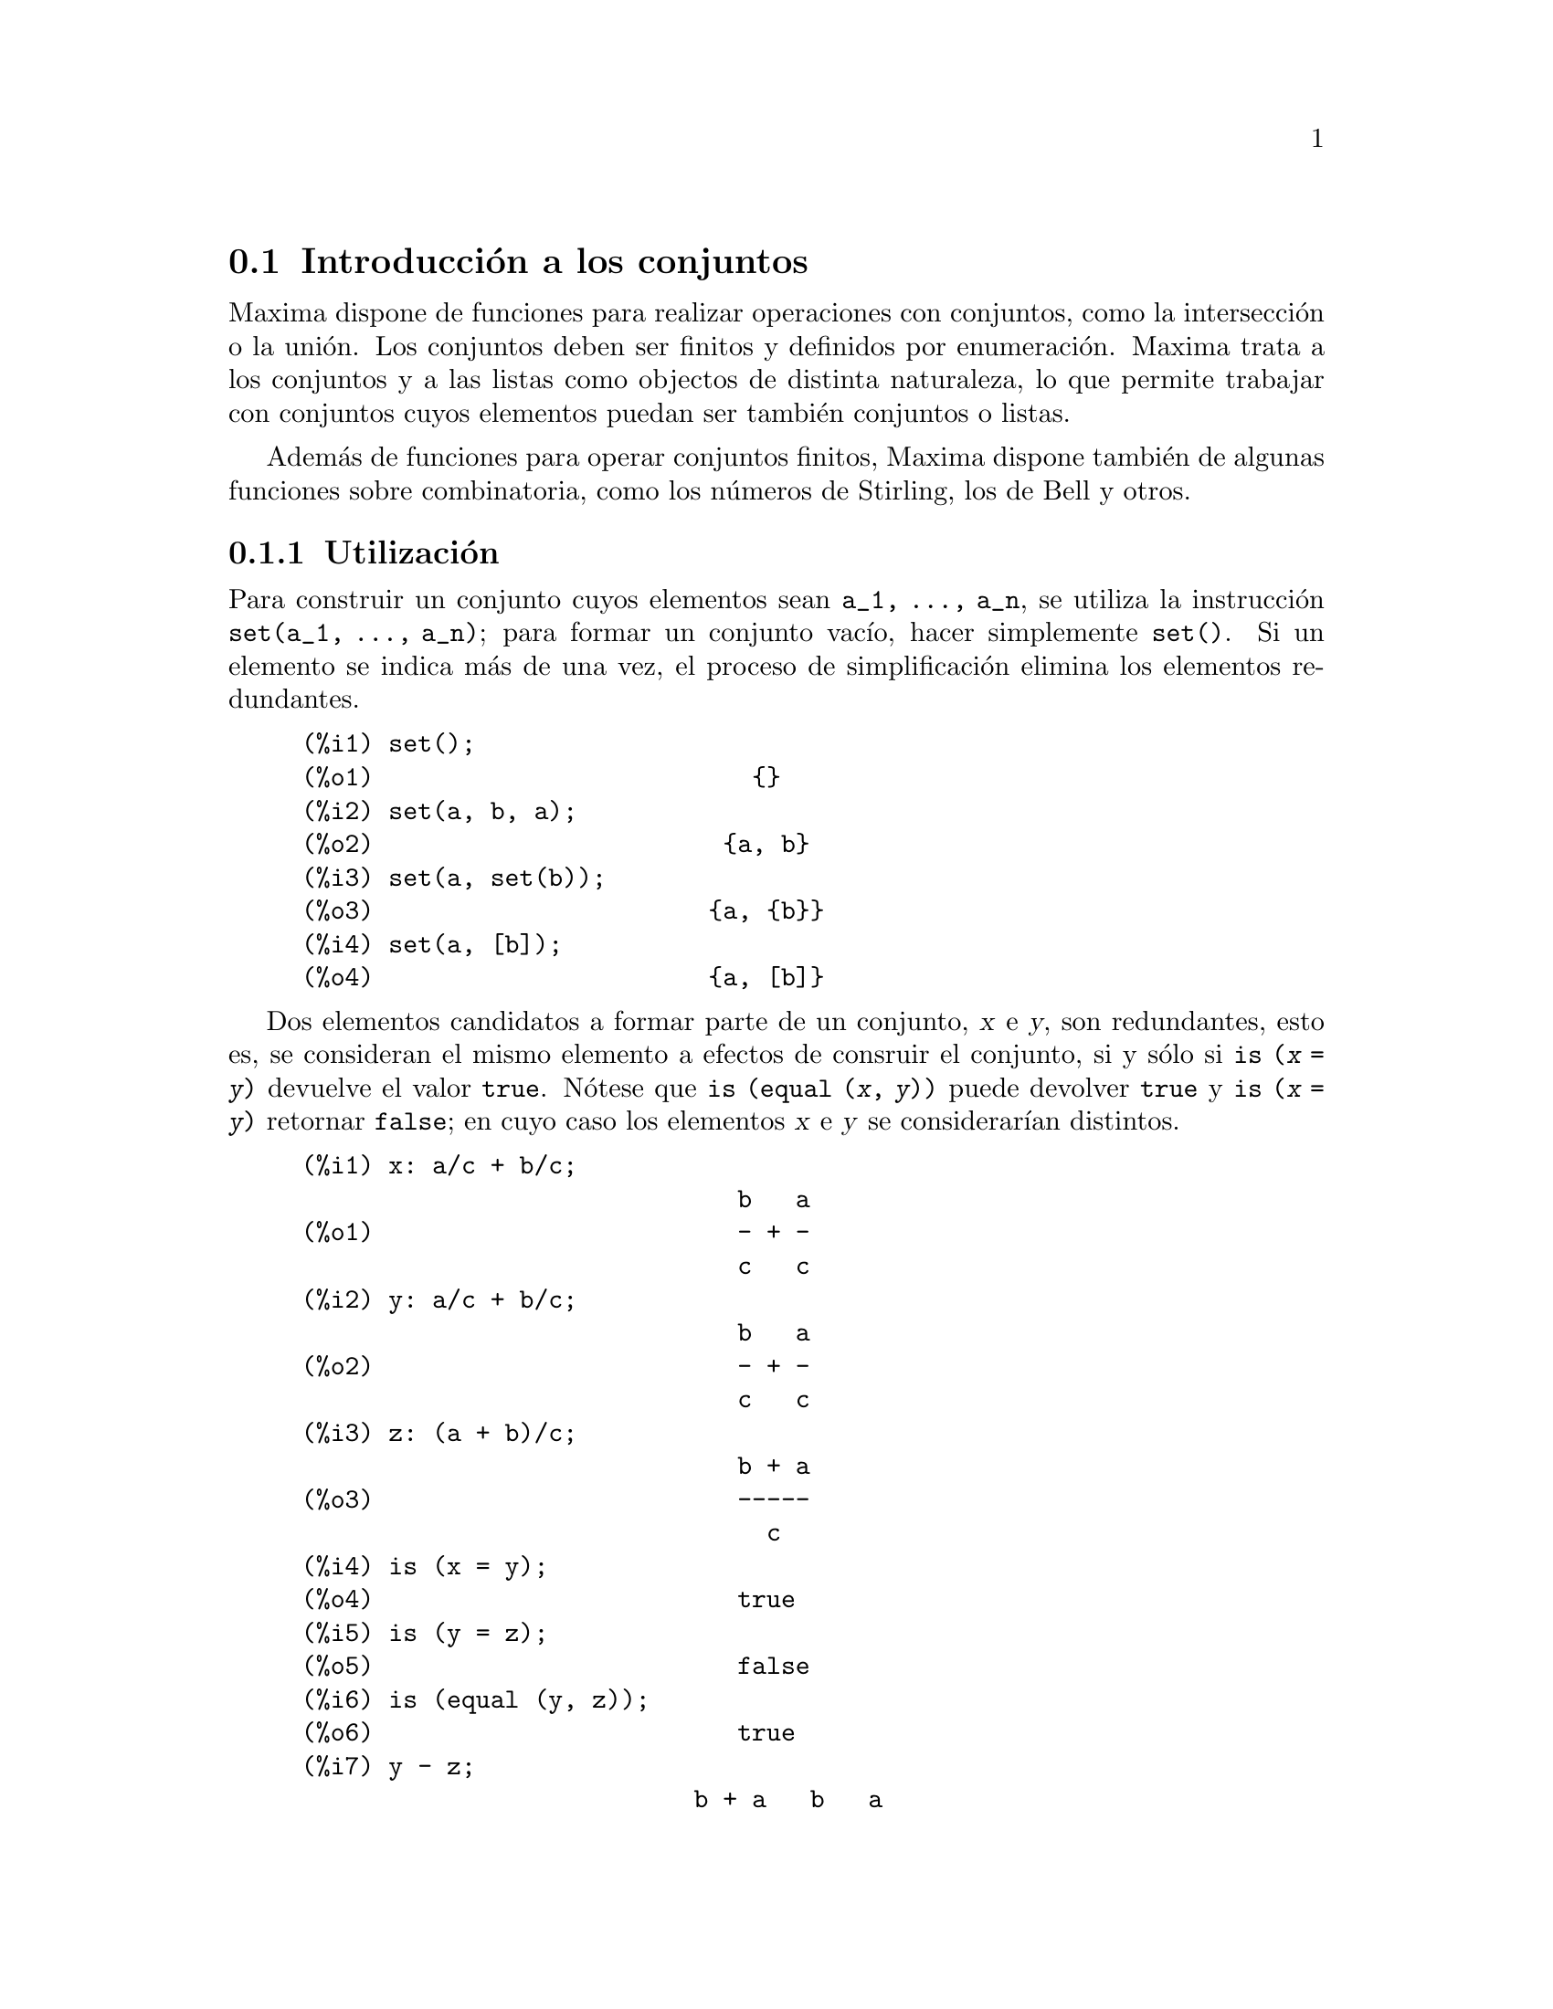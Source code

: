 @c english version 1.10
@menu
* Introducci@'on a los conjuntos::       
* Definiciones para los conjuntos::       
@end menu

@node Introducci@'on a los conjuntos, Definiciones para los conjuntos, Conjuntos, Conjuntos
@section Introducci@'on a los conjuntos

Maxima dispone de funciones para realizar operaciones con conjuntos, como la intersecci@'on o la uni@'on. Los conjuntos deben ser finitos y definidos por enumeraci@'on. Maxima trata a los conjuntos y a las listas como objectos de distinta naturaleza, lo que permite trabajar con conjuntos cuyos elementos puedan ser tambi@'en conjuntos o listas.

Adem@'as de funciones para operar conjuntos finitos, Maxima dispone tambi@'en de algunas funciones sobre combinatoria, como los n@'umeros de Stirling, los de Bell y otros.


@subsection Utilizaci@'on

Para construir un conjunto cuyos elementos sean @code{a_1, ..., a_n}, se utiliza la instrucci@'on  @code{set(a_1, ..., a_n)}; para formar un conjunto vac@'{@dotless{i}}o, hacer simplemente @code{set()}. Si un elemento se indica m@'as de una vez, el proceso de simplificaci@'on elimina los elementos redundantes.

@c ===beg===
@c set();
@c set(a, b, a);
@c set(a, set(b));
@c set(a, [b]);
@c ===end===
@example
(%i1) set();
(%o1)                          @{@}
(%i2) set(a, b, a);
(%o2)                        @{a, b@}
(%i3) set(a, set(b));
(%o3)                       @{a, @{b@}@}
(%i4) set(a, [b]);
(%o4)                       @{a, [b]@}
@end example


Dos elementos candidatos a formar parte de un conjunto, @var{x} e @var{y},
son redundantes, esto es, se consideran el mismo elemento a 
efectos de consruir el conjunto, si y s@'olo si @code{is (@var{x} = @var{y})}
devuelve el valor @code{true}. N@'otese que @code{is (equal (@var{x}, @var{y}))}
puede devolver @code{true} y @code{is (@var{x} = @var{y})} retornar
@code{false}; en cuyo caso los elementos @var{x} e @var{y} se
considerar@'{@dotless{i}}an distintos.

@c ===beg===
@c x: a/c + b/c;
@c y: a/c + b/c;
@c z: (a + b)/c;
@c is (x = y);
@c is (y = z);
@c is (equal (y, z));
@c y - z;
@c ratsimp (%);
@c set (x, y, z);
@c ===end===
@example
(%i1) x: a/c + b/c;
                              b   a
(%o1)                         - + -
                              c   c
(%i2) y: a/c + b/c;
                              b   a
(%o2)                         - + -
                              c   c
(%i3) z: (a + b)/c;
                              b + a
(%o3)                         -----
                                c
(%i4) is (x = y);
(%o4)                         true
(%i5) is (y = z);
(%o5)                         false
(%i6) is (equal (y, z));
(%o6)                         true
(%i7) y - z;
                           b + a   b   a
(%o7)                    - ----- + - + -
                             c     c   c
(%i8) ratsimp (%);
(%o8)                           0
(%i9) set (x, y, z);
                          b + a  b   a
(%o9)                    @{-----, - + -@}
                            c    c   c
@end example


Los conjuntos se muestran siempre como listas limitadas por llaves; si se prefiere definir un conjunto con corchetes, v@'ease @code{Definici@'on de conjuntos con llaves}.

Para formar un conjunto a partir de los miembros de una lista @'usese @code{setify}.

@c ===beg===
@c setify([b, a]);
@c ===end===
@example
(%i1) setify([b, a]);
(%o1)                        @{a, b@}
@end example

Los elementos @code{x} e @code{y} de un conjunto se consideran iguales si @code{is(x = y)} devuelve el valor @code{true}. As@'{@dotless{i}}, @code{rat(x)} y @code{x} se consideran el mismo elemento de un conjunto; consecuentemente, 

@c ===beg===
@c set(x, rat(x));
@c ===end===
@example
(%i1) set(x, rat(x));
(%o1)                          @{x@}
@end example

Adem@'as, puesto que  @code{is((x-1)*(x+1) = x^2 - 1)} devuelve @code{false},  @code{(x-1)*(x+1)} y @code{x^2-1} se consideran elementos diferentes; as@'{@dotless{i}}

@c ===beg===
@c set((x - 1)*(x + 1), x^2 - 1);
@c ===end===
@example
(%i1) set((x - 1)*(x + 1), x^2 - 1);
                                       2
(%o1)               @{(x - 1) (x + 1), x  - 1@}
@end example

Para reducir este conjunto a otro unitario, aplicar @code{rat} a cada elemento del conjunto:

@c ===beg===
@c set((x - 1)*(x + 1), x^2 - 1);
@c map(rat, %);
@c ===end===
@example
(%i1) set((x - 1)*(x + 1), x^2 - 1);
                                       2
(%o1)               @{(x - 1) (x + 1), x  - 1@}
(%i2) map(rat, %);
                              2
(%o2)/R/                    @{x  - 1@}
@end example

Para eliminar redundancias con otros conjuntos, ser@'a necesario utilizar otras funciones de simplificaci@'on. He aqu@'{@dotless{i}} un ejemplo que utiliza  @code{trigsimp}:

@c ===beg===
@c set(1, cos(x)^2 + sin(x)^2);
@c map(trigsimp, %);
@c ===end===
@example
(%i1) set(1, cos(x)^2 + sin(x)^2);
                            2         2
(%o1)                @{1, sin (x) + cos (x)@}
(%i2) map(trigsimp, %);
(%o2)                          @{1@}
@end example

Se entiende que un conjunto est@'a simplificado cuando entre sus elementos no hay redundancias y se hayan ordenados. La versi@'on actual de las funciones para conjuntos utiliza la funci@'on @code{orderlessp} de Maxima para ordenar sus elementos; sin embargo, @i{futuras versiones de las funciones para operar con conjuntos podr@'an utilizar otras funciones de ordenaci@'on}.

Algunas operaciones con conjuntos, tales como la sustituci@'on, fuerzan autom@'aticamente una re-simplificaci@'on; por ejemplo,

@c ===beg===
@c s: set (a, b, c)$
@c subst (c=a, s);
@c subst ([a=x, b=x, c=x], s);
@c map (lambda ([x], x^2), set (-1, 0, 1));
@c ===end===
@example
(%i1) s: set (a, b, c)$
(%i2) subst (c=a, s);
(%o2)                        @{a, b@}
(%i3) subst ([a=x, b=x, c=x], s);
(%o3)                          @{x@}
(%i4) map (lambda ([x], x^2), set (-1, 0, 1));
(%o4)                        @{0, 1@}
@end example

@c NAME HERE ANY FUNCTIONS WHICH AUTOMATICALLY COERCE SETS TO LISTS OR VV
Maxima considera a las listas y conjuntos como objetos diferentes; funciones tales como @code{union} y @code{intersection} provocar@'an un error si alguno de sus argumentos es una lista. Si se necesita aplicar una funci@'on de conjunto a una lista, se deber@'a utilizar la funci@'on @code{setify} para convertirla previamente en conjunto. As@'{@dotless{i}},

@c ===beg===
@c union ([1, 2], set (a, b));
@c union (setify ([1, 2]), set (a, b));
@c ===end===
@example
(%i1) union ([1, 2], set (a, b));
Function union expects a set, instead found [1,2]
 -- an error.  Quitting.  To debug this try debugmode(true);
(%i2) union (setify ([1, 2]), set (a, b));
(%o2)                     @{1, 2, a, b@}
@end example

Para extraer todos los elementos de un conjunto @code{s} que satisfagan un predicado @code{f}, @'usese @code{subset(s,f)}. (Un @i{predicado} es una funci@'on booleana.) Por ejemplo, para encontrar las ecuaciones en un conjunto dado que no dependan de la variable @code{z}, se har@'a

@c ===beg===
@c subset (set (x + y + z, x - y + 4, x + y - 5), lambda ([e], freeof (z, e)));
@c ===end===
@example
(%i1) subset (set (x + y + z, x - y + 4, x + y - 5), lambda ([e], freeof (z, e)));
(%o1)               @{- y + x + 4, y + x - 5@}
@end example

La secci@'on @code{Definiciones para los conjuntos} incluye una lista completa de funciones para operar con conjuntos en  Maxima.

@subsection Iteraciones con elementos

Hay dos formas para operar iterativamente sobre los elementos de un conjunto. Una es utilizar @code{map}; por ejemplo:

@c ===beg===
@c map (f, set (a, b, c));
@c ===end===
@example
(%i1) map (f, set (a, b, c));
(%o1)                  @{f(a), f(b), f(c)@}
@end example

La otra forma consiste en hacer uso de la construcci@'on @code{for @var{x} in @var{s} do}

@c ===beg===
@c s: set (a, b, c);
@c for si in s do print (concat (si, 1));
@c ===end===
@example
(%i1) s: set (a, b, c);
(%o1)                       @{a, b, c@}
(%i2) for si in s do print (concat (si, 1));
a1 
b1 
c1 
(%o2)                         done
@end example

Las funciones de Maxima  @code{first} y @code{rest} funcionan tambi@'en con conjuntos.  En este caso, @code{first} devuelve el primer elemento que se muestra del conjunto, el cual puede depender de la implementaci@'on del sistema. Si @code{s} es un conjunto, entonces @code{rest(s)} equivale a @code{disjoin (first(s), s)}. Hay otras funciones que trabajan correctamente con conjuntos. En pr@'oximas versiones de las funciones para operar con conjuntos es posible que @code{first} y @code{rest} trabajen de modo diferente o que ya no lo hagan en absoluto.

@subsection Fallos
@c AT THIS POINT (2005/05) I DON'T KNOW IF IT'S NECESSARY TO GO INTO DETAILS
@c ABOUT BUGS IN MAXIMA REVISIONS 5.9.0 AND EARLIER

Las funciones para operar con conjuntos utilizan la funci@'on @code{orderlessp} de Maxima para ordenar los elementos de los conjuntos, as@'{@dotless{i}} como la funci@'on @code{like} de Lisp para decidir sobre la igualdad de dichos elementos. Ambas funciones tienen fallos que son conocidos (versiones 5.9.2 y anteriores) y que pueden aflorar si se trabaja con conjuntos que tengan elementos en formato de listas o matrices y que contengan expresiones CRE. Un ejemplo es

@c ===beg===
@c set ([x], [rat (x)]);
@c ===end===
@example
(%i1) set ([x], [rat (x)]);
Maxima encountered a Lisp error:

 CAR: #:X13129 is not a LIST

Automatically continuing.
To reenable the Lisp debugger set *debugger-hook* to nil.
@end example

Esta instrucci@'on provoca una parada de Maxima junto con la emisi@'on de un mensaje de error, el cual depender@'a de la versi@'on de Lisp que utilice Maxima. Otro ejemplo es

@c ===beg===
@c setify ([[rat(a)], [rat(b)]]);
@c ===end===
@example
(%i1) setify ([[rat(a)], [rat(b)]]);
Maxima encountered a Lisp error:

 CAR: #:A13129 is not a LIST

Automatically continuing.
To reenable the Lisp debugger set *debugger-hook* to nil.
@end example

Estos fallos son causados por fallos en  @code{orderlessp} y @code{like}, no por fallos cuyo origen se encuentre en las funciones para conjuntos. Para ilustrarlo, se pueden ejecutar las siguientes instrucciones

@c ===beg===
@c orderlessp ([rat(a)], [rat(b)]);
@c is ([rat(a)] = [rat(a)]);
@c ===end===
@example
(%i1) orderlessp ([rat(a)], [rat(b)]);
Maxima encountered a Lisp error:

 CAR: #:B13130 is not a LIST

Automatically continuing.
To reenable the Lisp debugger set *debugger-hook* to nil.
(%i2) is ([rat(a)] = [rat(a)]);
(%o2)                         false
@end example

Hasta que estos errores no se corrijan, no es aconsejable construir conjuntos que tengan por elementos listas o matrices que contengan expresiones en forma CRE; sin embargo, un conjunto con elementos de la forma CRE no deber@'{@dotless{i}}an dar problemas:

@c ===beg===
@c set (x, rat (x));
@c ===end===
@example
(%i1) set (x, rat (x));
(%o1)                          @{x@}
@end example

La funci@'on @code{orderlessp} de Maxima tiene otro fallo que puede causar problemas con las funciones para conjuntos, en concreto, que el predicado de ordenaci@'on @code{orderlessp} no es transitivo. El ejemplo m@'as simple que ilustra este punto es

@c ===beg===
@c q: x^2$
@c r: (x + 1)^2$
@c s: x*(x + 2)$
@c orderlessp (q, r);
@c orderlessp (r, s);
@c orderlessp (q, s);
@c ===end===
@example
(%i1) q: x^2$
(%i2) r: (x + 1)^2$
(%i3) s: x*(x + 2)$
(%i4) orderlessp (q, r);
(%o4)                         true
(%i5) orderlessp (r, s);
(%o5)                         true
(%i6) orderlessp (q, s);
(%o6)                         false
@end example

El fallo puede causar problemas con todas las funciones para conjuntos, as@'{@dotless{i}} como tambi@'en con otras funciones de Maxima. Es probable, pero no seguro, que si todos los elementos del conjunto est@'an en la forma CRE o han sido simplificados con @code{ratsimp}, entonces el fallo no se manifiesta.

@c WHAT EXACTLY IS THE EFFECT OF ordergreat AND orderless ON THE SET FUNCTIONS ??
Los mecanismos @code{orderless} y @code{ordergreat} de Maxima son incompatibles con las funciones para conjuntos. Si se necesitan utilizar @code{orderless} o @code{ordergreat}, h@'agase antes de construir los conjuntos y no se utilice la instrucci@'on @code{unorder}.

Tambi@'en es posible encontrar otros dos fallos de orden menor. Las versiones de Maxima 5.5 y anteriores tienen un fallo en la funci@'on @code{tex} que hace que el conjunto vac@'{@dotless{i}}o se traduzca incorrectamente a TeX; este fallo est@'a corregido en la versi@'on 5.9.0 de Maxima. Adem@'as, la funci@'on @code{setup_autoload} en Maxima 5.9.0 no funciona, pero se puede encontrar la soluci@'on en el fichero @code{nset-init.lisp} localizado en el directorio @code{maxima/share/contrib/nset}.

La funci@'on @code{sign} de Maxima tiene un fallo que puede causar que la funci@'on delta de Kronecker trabaje incorrectamente; por ejemplo:

@c ===beg===
@c kron_delta (1/sqrt(2), sqrt(2)/2);
@c ===end===
@example
(%i1) kron_delta (1/sqrt(2), sqrt(2)/2);
(%o1)                           0
@end example

El valor correcto es 1. El fallo est@'a causado por el de la funci@'on @code{sign}

@c ===beg===
@c sign (1/sqrt(2) - sqrt(2)/2);
@c ===end===
@example
(%i1) sign (1/sqrt(2) - sqrt(2)/2);
(%o1)                          pos
@end example

Se ruega a todo usuario que crea haber encontrado un fallo en las funciones para conjuntos que lo comunique en la base de datos de Maxima. V@'ease @code{bug_report}.


@subsection Definici@'on de conjuntos con llaves

En caso de querer definir conjuntos con llaves, se debe declarar la llave izquierda como un operador "matchfix" mediante los siguientes comandos

@c ===beg===
@c matchfix("{","}")$
@c "{" ([a]) := apply (set, a)$
@c ===end===
@example
(%i1) matchfix("@{","@}")$
(%i2) "@{" ([a]) := apply (set, a)$
@end example

Ahora se pueden definir conjuntos utilizando llaves:

@c ===beg===
@c matchfix("{","}")$
@c "{" ([a]) := apply (set, a)$
@c {};
@c {a, {a, b}};
@c ===end===
@example
(%i1) matchfix("@{","@}")$
(%i2) "@{" ([a]) := apply (set, a)$
(%i3) @{@};
(%o3)                          @{@}
(%i4) @{a, @{a, b@}@};
(%o4)                      @{a, @{a, b@}@}
@end example

Para que esta forma de definir conjuntos est@'e siempre habilitada, gu@'ardense las dos instrucciones de las l@'{@dotless{i}}neas (%i1) y (%i2) en el fichero @code{maxima-init.mac}.

@subsection Funciones combinatorias y otras

Adem@'as de funciones para conjuntos finitos, Maxima dispone de funciones para c@'alculos combinatorios, que incluyen los n@'umeros de Stirling de primera y segunda especie, los n@'umeros de Bell, coeficientes multinomiales, particiones de enteros no negativos y algunas otras. Maxima tambi@'en dispone de la funci@'on delta de Kronecker.


@subsection Autores

Stavros Macrakis de Cambridge, Massachusetts y Barton Willis de la University of Nebraska at Kearney (UNK).

@node Definiciones para los conjuntos,  , Introducci@'on a los conjuntos, Conjuntos
@section Definiciones para los conjuntos


@deffn {Funci@'on} adjoin (@var{x}, @var{a}) 

Incorpora @var{x} al conjunto @var{a} y devuelve el nuevo conjunto. As@'{@dotless{i}},  @code{adjoin(@var{x}, @var{a})} 
y @code{union(set(x),a)} son equivalentes; sin embargo, haciendo @code{adjoin} puede ser algo m@'as r@'apido que utilizando @code{union}. Si @var{a} no es un conjunto, se emite un error.

@c ===beg===
@c adjoin (c, set (a, b));
@c adjoin (a, set (a, b));
@c ===end===
@example
(%i1) adjoin (c, set (a, b));
(%o1)                       @{a, b, c@}
(%i2) adjoin (a, set (a, b));
(%o2)                        @{a, b@}
@end example

V@'ease tambi@'en @code{disjoin}.
@end deffn


@deffn {Funci@'on} belln (@var{n})

Para el entero no negativo integers @var{n}, devuelve el n-@'esimo n@'umero de Bell. Si @code{s} es un conjunto con @code{n} elementos,  @code{belln(n)} es el n@'umero de particiones de @code{s}. Por ejemplo:

@c ===beg===
@c makelist (belln (i), i, 0, 6);
@c is (cardinality (set_partitions (set ())) = belln (0));
@c is (cardinality (set_partitions (set (1, 2, 3, 4, 5, 6))) = belln (6));
@c ===end===
@example
(%i1) makelist (belln (i), i, 0, 6);
(%o1)               [1, 1, 2, 5, 15, 52, 203]
(%i2) is (cardinality (set_partitions (set ())) = belln (0));
(%o2)                         true
(%i3) is (cardinality (set_partitions (set (1, 2, 3, 4, 5, 6))) = belln (6));
(%o3)                         true
@end example

Si @var{n} no es un entero no negativo, la funci@'on @code{belln(n)} no hace c@'alculo alguno.

@c ===beg===
@c [belln (x), belln (sqrt(3)), belln (-9)];
@c ===end===
@example
(%i1) [belln (x), belln (sqrt(3)), belln (-9)];
(%o1)        [belln(x), belln(sqrt(3)), belln(- 9)]
@end example
@end deffn


@deffn {Funci@'on} cardinality (@var{a})

Devuelve el n@'umero de elementos del conjunto @var{a}. 

@c ===beg===
@c cardinality (set ());
@c cardinality (set (a, a, b, c));
@c cardinality (set (a, a, b, c)), simp: false;
@c ===end===
@example
(%i1) cardinality (set ());
(%o1)                           0
(%i2) cardinality (set (a, a, b, c));
(%o2)                           3
(%i3) cardinality (set (a, a, b, c)), simp: false;
(%o3)                           3
@end example

En la salida (%o3) se observa que la cardinalidad trabaja correctamente incluso cuando la simplificaci@'on se ha desactivado. 
@end deffn


@deffn {Funci@'on} cartesian_product (@var{b_1}, ... , @var{b_n})

Devuelve un conjunto formado por listas de la forma @code{[@var{x_1}, ..., @var{x_n}]}, donde @code{@var{x_1} in @var{b_1}}, ..., @code{@var{x_n} in @var{b_n}}. Env@'{@dotless{i}}a un error si cualquiera de los @var{b_k} no es un conjunto.

@c ===beg===
@c cartesian_product (set (0, 1));
@c cartesian_product (set (0, 1), set (0, 1));
@c cartesian_product (set (x), set (y), set (z));
@c cartesian_product (set (x), set (-1, 0, 1));
@c ===end===
@example
(%i1) cartesian_product (set (0, 1));
(%o1)                      @{[0], [1]@}
(%i2) cartesian_product (set (0, 1), set (0, 1));
(%o2)           @{[0, 0], [0, 1], [1, 0], [1, 1]@}
(%i3) cartesian_product (set (x), set (y), set (z));
(%o3)                      @{[x, y, z]@}
(%i4) cartesian_product (set (x), set (-1, 0, 1));
(%o4)              @{[x, - 1], [x, 0], [x, 1]@}
@end example
@end deffn


@deffn {Funci@'on} disjoin (@var{x}, @var{a})

Elimina @var{x} del conjunto @var{a} y devuelve un conjunto. Si @var{x} no es elemento de @var{a}, devuelve @var{a}. Cada una de las siguientes llamadas hace lo mismo: @code{disjoin(@var{x}, @var{a})}, @code{delete(@var{x}, @var{a})} y
@code{setdifference(@var{a},set(@var{x}))}; sin embargo, @code{disjoin} es generalmente el m@'etodo m@'as r@'apido para eliminar un elemento de un conjunto. Devuelve un error en caso de que @var{a} no sea un conjunto.
@end deffn


@deffn {Funci@'on} disjointp (@var{a}, @var{b}) 

Devuelve @code{true} si los conjuntos @var{a} y @var{b} son disjuntos. Env@'{@dotless{i}}a un mensaje de error si bien @var{a} o bien @var{b} no son conjuntos.
@end deffn


@deffn {Funci@'on} divisors (@var{n})

Si @var{n} es un entero no nulo, devuelve el conjunto de sus divisores.  El conjunto de divisores incluye los elementos  1 y @var{n}. Los divisores de un entero negativo son los divisores de su valor absoluto. 

Se puede comprobar que 28 es un n@'umero perfecto.

@c ===beg===
@c s: divisors(28);
@c lreduce ("+", args(s)) - 28;
@c ===end===
@example
(%i1) s: divisors(28);
(%o1)                 @{1, 2, 4, 7, 14, 28@}
(%i2) lreduce ("+", args(s)) - 28;
(%o2)                          28
@end example

La funci@'on @code{divisors} opera por simplificaci@'on; no es necesario volver a evaluar tras una sustituci@'on. Por ejemplo:

@c ===beg===
@c divisors (a);
@c subst (8, a, %);
@c ===end===
@example
(%i1) divisors (a);
(%o1)                      divisors(a)
(%i2) subst (8, a, %);
(%o2)                     @{1, 2, 4, 8@}
@end example

@c WHAT DOES "THREADING" MEAN IN THIS CONTEXT ??
La funci@'on @code{divisors} se distribuye respecto de igualdades, listas, matrices y conjuntos.  He aqu@'{@dotless{i}} un ejemplo de distribuci@'on sobre una lista y una igualdad.

@c ===beg===
@c divisors ([a, b, c=d]);
@c ===end===
@example
(%i1) divisors ([a, b, c=d]);
(%o1) [divisors(a), divisors(b), divisors(c) = divisors(d)]
@end example
@end deffn


@deffn {Funci@'on} elementp (@var{x}, @var{a})
Devuelve @code{true} si y s@'olo si @var{x} es un elemento del conjunto @var{a}.  Env@'{@dotless{i}}a un error si @var{a} no es un conjunto.  
@end deffn


@deffn {Funci@'on} emptyp (@var{a})
Devuelve @code{true} si y s@'olo si @var{a} es el conjunto vac@'{@dotless{i}}o o la lista vac@'{@dotless{i}}a.

@c ===beg===
@c map (emptyp, [set (), []]);
@c map (emptyp, [a + b, set (set ()), %pi]);
@c ===end===
@example
(%i1) map (emptyp, [set (), []]);
(%o1)                     [true, true]
(%i2) map (emptyp, [a + b, set (set ()), %pi]);
(%o2)                 [false, false, false]
@end example
@end deffn
       

@deffn {Funci@'on} equiv_classes (@var{s}, @var{f})
Devuelve el conjunto de las clases de equivalencia de  @var{s} respecto de la relaci@'on de equivalencia @var{f}. La funci@'on @var{f} debe ser booleana y definida sobre el producto cartesiano de @var{s} por @var{s}. Adem@'as, la funci@'on @var{f} debe ser una relaci@'on de equivalencia, debi@'endose tener en cuenta que @code{equiv_classes} no chequea esta propiedad. 

@c ===beg===
@c equiv_classes (set (a, b, c), lambda ([x, y], is (x=y)));
@c ===end===
@example
(%i1) equiv_classes (set (a, b, c), lambda ([x, y], is (x=y)));
(%o1)                    @{@{a@}, @{b@}, @{c@}@}
@end example

En este momento, @code{equiv_classes (@var{s}, @var{f})} aplica autom@'aticamente la funci@'on @code{is} de Maxima despu@'es de aplicar la funci@'on @var{f}; por lo tanto, se puede volver a hacer el ejemplo anterior de forma m@'as breve.

@c ===beg===
@c equiv_classes (set (a, b, c), "=");
@c ===end===
@example
(%i1) equiv_classes (set (a, b, c), "=");
(%o1)                    @{@{a@}, @{b@}, @{c@}@}
@end example

Aqu@'{@dotless{i}} otro ejemplo.

@c ===beg===
@c equiv_classes (set (1, 2, 3, 4, 5, 6, 7), lambda ([x, y], remainder (x - y, 3) = 0));
@c ===end===
@example
(%i1) equiv_classes (set (1, 2, 3, 4, 5, 6, 7), lambda ([x, y], remainder (x - y, 3) = 0));
(%o1)              @{@{1, 4, 7@}, @{2, 5@}, @{3, 6@}@}
@end example
@end deffn


@deffn {Funci@'on} every (@var{f}, @var{a})
@deffnx {Funci@'on} every (@var{f}, @var{L_1}, ..., @var{L_n})

El primer argumento @var{f} debe ser un predicado (es decir, una funci@'on que toma cualquiera de los valores @code{true}, @code{false}, or @code{unknown}). 

Dado un conjunto como segundo argumento, @code{every (@var{f}, @var{a})} devuelve @code{true} si @code{@var{f}(@var{a_i})} devuelve tambi@'en @code{true} para todo @var{a_i} de @var{a}. Puesto que los conjuntos no est@'an ordenados, @code{every} puede evaluar @code{@var{f}(@var{a_i})} en cualquier orden. La funci@'on @code{every} puede que no eval@'ue @var{f} para todo @var{a_i} de @var{a}. Devido a que el orden de evaluaci@'on no est@'a especificado, el predicado @var{f} no debe tener efectos secundarios ni emitir se@~nales de error para ninguna entrada. 

Dada una o m@'as listas como argumentos, @code{every (@var{f}, @var{L_1}, ..., @var{L_n})} devuelve @code{true}
si @code{@var{f}(@var{x_1}, ..., @var{x_n})} devuelve @code{true} para cada @var{x_1}, ..., @var{x_n} de @var{L_1}, ..., @var{L_n}, respectivamente. La funci@'on @code{every} puede que no eval@'ue @var{f} para todas las combinaciones @var{x_1}, ..., @var{x_n}. Puesto que las listas est@'an ordenadas, @code{every} eval@'ua en el orden del @'{@dotless{i}}ndice creciente.

Para usar @code{every} con m@'ultiples conjuntos como argumentos, deber@'{@dotless{i}}an convertirse primero en una secuencia ordenada, de manera que su alineaci@'on relativa quede bien definida.

Si la variable global @code{maperror} vale @code{true} (su valor por defecto), todas las listas @var{L_1}, ..., @var{L_n} deben tener igual n@'umero de miembros; en otro caso, @code{every} envia un mensaje de error. Cuando @code{maperror} vale @code{false}, las listas son truncadas cada una a la longitud de la lista m@'as corta.

La funci@'on  @code{is} se aplica autom@'aticamente tras cada evaluaci@'on del predicado @var{f}.

@c ===beg===
@c every ("=", [a, b], [a, b]);
@c every ("#", [a, b], [a, b]);
@c ===end===
@example
(%i1) every ("=", [a, b], [a, b]);
(%o1)                         true
(%i2) every ("#", [a, b], [a, b]);
(%o2)                         false
@end example
@end deffn
 

@deffn {Funci@'on} extremal_subset (@var{s}, @var{f}, max)
@deffnx {Funci@'on} extremal_subset (@var{s}, @var{f}, min)
Cuando el tercer argumento es @code{max}, devuelve el subconjunto del conjunto o lista @var{s} para cuyos elementos la funci@'on real  @var{f} toma su valor mayor; cuando el tercer argumento es @code{min}, devuelve el subconjunto para el cual @var{f} toma su valor menor.

@c ===beg===
@c extremal_subset (set (-2, -1, 0, 1, 2), abs, max);
@c extremal_subset (set (sqrt(2), 1.57, %pi/2), sin, min);
@c ===end===
@example
(%i1) extremal_subset (set (-2, -1, 0, 1, 2), abs, max);
(%o1)                       @{- 2, 2@}
(%i2) extremal_subset (set (sqrt(2), 1.57, %pi/2), sin, min);
(%o2)                       @{sqrt(2)@}
@end example
@end deffn


@deffn {Funci@'on} flatten (@var{e})
La funci@'on @code{flatten} eval@'ua una expresi@'on como si su operador principal hubiese sido declarado n-ario; hay sin embargo una diferencia, @code{flatten} no es recursiva para otros argumentos de la funci@'on. Por ejemplo:

@c ===beg===
@c expr: flatten (f (g (f (f (x)))));
@c declare (f, nary);
@c ev (expr);
@c ===end===
@example
(%i1) expr: flatten (f (g (f (f (x)))));
(%o1)                     f(g(f(f(x))))
(%i2) declare (f, nary);
(%o2)                         done
(%i3) ev (expr);
(%o3)                      f(g(f(x)))
@end example

Aplicada a un conjunto, @code{flatten} reune todos los elementos de los conjuntos que son a su vez elementos; por ejemplo:

@c ===beg===
@c flatten (set (a, set (b), set (set (c))));
@c flatten (set (a, set ([a], set (a))));
@c ===end===
@example
(%i1) flatten (set (a, set (b), set (set (c))));
(%o1)                       @{a, b, c@}
(%i2) flatten (set (a, set ([a], set (a))));
(%o2)                       @{a, [a]@}
@end example

La funci@'on @code{flatten} trabaja correctamente cuando el operador principal es una funci@'on con sub@'{@dotless{i}}ndices

@c ===beg===
@c flatten (f[5] (f[5] (x)));
@c ===end===
@example
(%i1) flatten (f[5] (f[5] (x)));
(%o1)                         f (x)
                               5
@end example

Para alisar (flatten) una expresi@'on, el operador principal debe estar definido para cero o m@'as argumentos; si no es @'este el caso, Maxima se detendr@'a con un error. Expresiones con representaciones especiales, como expresiones CRE, no pueden ser alisadas; en este caso, @code{flatten} devuelve su argumento sin cambios.
@end deffn


@deffn {Funci@'on} full_listify (@var{a})
Si @var{a} es un conjunto, convierte @var{a} en una lista y aplica @code{full_listify} a cada miembro de la lista.

Para convertir s@'olo el operador de mayor nivel de un conjunto a una lista, v@'ease @code{listify}.
@end deffn


@deffn {Funci@'on} fullsetify (@var{a})
Si @var{a} es una lista, convierte @var{a} en un conjunto y aplica @code{fullsetify} a cada elemento del conjunto. 

@c ===beg===
@c fullsetify ([a, [a]]);
@c fullsetify ([a, f([b])]);
@c ===end===
@example
(%i1) fullsetify ([a, [a]]);
(%o1)                       @{a, @{a@}@}
(%i2) fullsetify ([a, f([b])]);
(%o2)                      @{a, f([b])@}
@end example

En la salida (%o2) el argumento de @code{f} no se convierte en conjunto porque el operador principal de @code{f([b])} no es una lista.

Para convertir el operador de mayor nivel de una lista a un conjunto v@'ease @code{setify}.
@end deffn


@deffn {Funci@'on} identity (@var{x})

La funci@'on @code{identity} devuelve su argumento cualquiera que sea @'este.  Para determinar si todos los elementos de un conjunto son @code{true}, se puede hacer lo siguiente

@c ===beg===
@c every (identity, [true, true]);
@c ===end===
@example
(%i1) every (identity, [true, true]);
(%o1)                         true
@end example
@end deffn


@deffn {Funci@'on} integer_partitions (@var{n})
@deffnx {Funci@'on} integer_partitions (@var{n}, @var{len})
Si el segundo argumento opcional @var{len} no se especifica, devuelve el conjunto de todas las particiones del entero @var{n}. Cuando se especifica @var{len}, devuelve todas las particiones de longitud  @var{len} o menor; en este caso, se a@~naden ceros a cada partici@'on con menos de  @var{len} t@'erminos, a fin de que cada partici@'on tenga exactamente los  @var{len} t@'erminos. En cualquier caso las particiones son listas ordenadas de mayor a menor.

Se dice que la lista @math{[a_1, ..., a_m]} es una partici@'on del entero no negativo @math{n} si (1) cada @math{a_i} es un entero no nulo y (2) @math{a_1 + ... + a_m  = n.}  De donde se deduce que 0 carece de particiones.  

@c ===beg===
@c integer_partitions (3);
@c s: integer_partitions (25)$
@c cardinality (s);
@c map (lambda ([x], apply ("+", x)), s);
@c integer_partitions (5, 3);
@c integer_partitions (5, 2);
@c ===end===
@example
(%i1) integer_partitions (3);
(%o1)               @{[1, 1, 1], [2, 1], [3]@}
(%i2) s: integer_partitions (25)$
(%i3) cardinality (s);
(%o3)                         1958
(%i4) map (lambda ([x], apply ("+", x)), s);
(%o4)                         @{25@}
(%i5) integer_partitions (5, 3);
(%o5) @{[2, 2, 1], [3, 1, 1], [3, 2, 0], [4, 1, 0], [5, 0, 0]@}
(%i6) integer_partitions (5, 2);
(%o6)               @{[3, 2], [4, 1], [5, 0]@}
@end example

Para encontrar todas las particiones que satisfagan cierta condici@'on, util@'{@dotless{i}}cese la funci@'on @code{subset}; he aqu@'{@dotless{i}} un ejemplo que encuentra todas las particiones de 10 formadas por n@'umeros primos.

@c ===beg===
@c s: integer_partitions (10)$
@c xprimep(x) := integerp(x) and (x > 1) and primep(x)$
@c subset (s, lambda ([x], every (xprimep, x)));
@c ===end===
@example
(%i1) s: integer_partitions (10)$
(%i2) xprimep(x) := integerp(x) and (x > 1) and primep(x)$
(%i3) subset (s, lambda ([x], every (xprimep, x)));
(%o3) @{[2, 2, 2, 2, 2], [3, 3, 2, 2], [5, 3, 2], [5, 5], [7, 3]@}
@end example

@end deffn


@deffn {Funci@'on} intersect (@var{a_1}, ..., @var{a_n})
Es una forma abreviada de la funci@'on @code{intersection}.
@end deffn


@deffn {Funci@'on} intersection (@var{a_1}, ..., @var{a_n})
Devuelve el conjunto de todos los elementos que son comunes a los conjuntos  @var{a_1} a @var{a_n}. La funci@'on  @code{intersect} debe recibir uno o m@'as argumentos. Muestra un mensaje de error en caso de que cualquiera de los 
@var{a_i} no sea un conjunto.  V@'ease tambi@'en @code{intersection}.
@end deffn

@deffn {Funci@'on} kron_delta (@var{x}, @var{y})
Es la funci@'on delta de Kronecker; la llamada  @code{kron_delta (@var{x}, @var{y})} devuelve la unidad cuando @code{is(x = y)} es verdadero y cero cuando @code{sign (|@var{x} - @var{y}|)} vale @code{pos} (es decir, cuando es positivo).  Si @code{sign (|@var{x} - @var{y}|)} es nulo y @code{@var{x} - @var{y}} no es un n@'umero en coma flotante (ni de doble precisi@'on ni del tipo @code{bfloat}), devuleve 0. En otro caso devuelve una forma nominal.

La funci@'on @code{kron_delta} es sim@'etrica; as@'{@dotless{i}} por ejemplo,  @code{kron_delta(x, y) - kron_delta(y, x)} 
devuelve cero.

A continuaci@'on algunos ejemplos.

@c ===beg===
@c [kron_delta (a, a), kron_delta (a + 1, a)];
@c kron_delta (a, b);
@c ===end===
@example
(%i1) [kron_delta (a, a), kron_delta (a + 1, a)];
(%o1)                        [1, 0]
(%i2) kron_delta (a, b);
(%o2)                   kron_delta(a, b)
@end example

Bajo la hip@'otesis @code{a > b} se obtiene que  @code{sign (|a - b|)} sea @code{pos} (positivo),

@c ===beg===
@c assume (a > b)$
@c kron_delta (a, b);
@c ===end===
@example
(%i1) assume (a > b)$
(%i2) kron_delta (a, b);
(%o2)                           0
@end example

Si se da por v@'alida la hip@'otesis @code{x >= y}, entonces @code{sign (|x - y|)} se vuelve @code{pz} (es decir, cero o positivo); en este caso,  @code{kron_delta (x, y)} no devuelve resultado alguno,

@c ===beg===
@c assume(x >= y)$
@c kron_delta (x, y);
@c ===end===
@example
(%i1) assume(x >= y)$
(%i2) kron_delta (x, y);
(%o2)                   kron_delta(x, y)
@end example

Por @'ultimo, puesto que @code{1/10 - 0.1} devuelve un n@'umero en coma flotante, se tiene 

@c ===beg===
@c kron_delta (1/10, 0.1);
@c ===end===
@example
(%i1) kron_delta (1/10, 0.1);
                                  1
(%o1)                  kron_delta(--, 0.1)
                                  10
@end example

Si se quiere que @code{kron_delta (1/10, 0.1)} devuelva la unidad, h@'agase uso de @code{float}.

@c ===beg===
@c float (kron_delta (1/10, 0.1));
@c ===end===
@example
(%i1) float (kron_delta (1/10, 0.1));
(%o1)                           1
@end example
@end deffn


@deffn {Funci@'on} listify (@var{a})
Si @var{a} es un conjunto, devuelve una lista con los elementos de @var{a}; si  @var{a} no es un conjunto, devuelve @var{a}.  Para convertir un conjunto y todos sus elementos a listas, v@'ease  @code{full_listify}.

@c NEED TO PUT SOMETHING HERE
@c ===beg===
@c ===end===
@example
@end example
@end deffn


@deffn {Funci@'on} lreduce (@var{f}, @var{s})
@deffnx {Funci@'on} lreduce (@var{f}, @var{s}, @var{init})
La funci@'on  @code{lreduce} (left reduce, o reducir por la izquierda) convierte una funci@'on binaria en  n-aria por composici@'on; un ejemplo har@'a esto m@'as claro. Cuando no se define el argumento opcional @var{init} se tiene

@c ===beg===
@c lreduce (f, [1, 2, 3]);
@c lreduce (f, [1, 2, 3, 4]);
@c ===end===
@example
(%i1) lreduce (f, [1, 2, 3]);
(%o1)                     f(f(1, 2), 3)
(%i2) lreduce (f, [1, 2, 3, 4]);
(%o2)                  f(f(f(1, 2), 3), 4)
@end example

N@'otese que la funci@'on @var{f} se aplica en primer lugar a los elementos que est@'an m@'as a la izquierda (de ah@'{@dotless{i}} el nombre @code{lreduce}).  Cuando se define @var{init}, se tiene

@c ===beg===
@c lreduce (f, [1, 2, 3], 4);
@c ===end===
@example
(%i1) lreduce (f, [1, 2, 3], 4);
(%o1)                  f(f(f(4, 1), 2), 3)
@end example

La funci@'on @code{lreduce} facilita calcular el producto o suma de los miembros de una lista.

@c ===beg===
@c lreduce ("+", args (set (a, b)));
@c lreduce ("*", args (set (1, 2, 3, 4, 5)));
@c ===end===
@example
(%i1) lreduce ("+", args (set (a, b)));
(%o1)                         b + a
(%i2) lreduce ("*", args (set (1, 2, 3, 4, 5)));
(%o2)                          120
@end example

V@'ease tambi@'en @code{rreduce}, @code{xreduce} y @code{tree_reduce}.
@end deffn


@deffn {Funci@'on} makeset (@var{e}, @var{v}, @var{s})
Esta funci@'on es similar a  @code{makelist}, con la salvedad de que @code{makeset} permite sustituciones m@'ultiples. El primer argumento  @var{e} es una expresi@'on, el segundo argumento @var{v} es una lista de variables y  @var{s} es una lista o conjunto de valores para las variables  @var{v}. Cada miembro de  @var{s} debe tener la misma longitud que  @var{v}. As@'{@dotless{i}} se tiene que  @code{makeset (@var{e}, @var{v}, @var{s})} es el conjunto @code{@{z | z = substitute(v -> s_i) and s_i in s@}}.

@c ===beg===
@c makeset (i/j, [i, j], [[a, b], [c, d]]);
@c ind: set (0, 1, 2, 3)$
@c makeset (i^2 + j^2 + k^2, [i, j, k], cartesian_product (ind, ind, ind));
@c ===end===
@example
(%i1) makeset (i/j, [i, j], [[a, b], [c, d]]);
                              a  c
(%o1)                        @{-, -@}
                              b  d
(%i2) ind: set (0, 1, 2, 3)$
(%i3) makeset (i^2 + j^2 + k^2, [i, j, k], cartesian_product (ind, ind, ind));
(%o3) @{0, 1, 2, 3, 4, 5, 6, 8, 9, 10, 11, 12, 13, 14, 17, 18, 
                                                      19, 22, 27@}
@end example
@end deffn


@deffn {Funci@'on} moebius (@var{n})
Es la funci@'on de Moebius; si @var{n} es el producto de @math{k} primos diferentes, @code{moebius(@var{n})} devuelve @math{(-1)^k}, retornando 1 si @math{@var{n} = 1} 0 para cualesquiera otros enteros positivos. La funci@'on de Moebius se distribuye respecto de igualdades, listas, matrices y conjuntos.
@end deffn
 

@deffn {Funci@'on} multinomial_coeff (@var{a_1}, ..., @var{a_n})
@deffnx {Funci@'on} multinomial_coeff ()
Devuelve el coeficiente multinomial. Si todos los @var{a_k} son enteros no negativos, el coeficiente multinomial es el n@'umero de formas de colocar  @code{@var{a_1} + ... + @var{a_n}} objetos diferentes en  @math{n} cajas con @var{a_k} elementos en la @math{k}-@'esima caja. En general, @code{multinomial (@var{a_1}, ..., @var{a_n})} calcula  @code{(@var{a_1} + ... + @var{a_n})!/(@var{a_1}! ... @var{a_n}!)}. Si no se dan argumentos,  @code{multinomial()} devuelve 1. Se puede usar 
@code{minfactorial} para simplificar el valor devuelto por @code{multinomial_coeff}; por ejemplo, 

@c ===beg===
@c multinomial_coeff (1, 2, x);
@c minfactorial (%);
@c multinomial_coeff (-6, 2);
@c minfactorial (%);
@c ===end===
@example
(%i1) multinomial_coeff (1, 2, x);
                            (x + 3)!
(%o1)                       --------
                              2 x!
(%i2) minfactorial (%);
                     (x + 1) (x + 2) (x + 3)
(%o2)                -----------------------
                                2
(%i3) multinomial_coeff (-6, 2);
                             (- 4)!
(%o3)                       --------
                            2 (- 6)!
(%i4) minfactorial (%);
(%o4)                          10
@end example
@end deffn


@deffn {Funci@'on} num_distinct_partitions (@var{n})
@deffnx {Funci@'on} num_distinct_partitions (@var{n}, @var{a})

Si @var{n} es un entero no negativo, devuelve el n@'umero de particiones enteras diferentes de @var{n}.

Si el argumento opcional  @var{a} es @code{list}, devuelve a su vez una lista del n@'umero de particiones de  1,2,3, ... , n. Si @var{n} no es un entero no negativo, devuelve una forma nominal.

Definici@'on: si @math{@var{n} = k_1 + ... + k_m}, siendo los @math{k_1} a  @math{k_m} enteros positivos distintos, se llama a @math{k_1 + ... + k_m} una partici@'on de @var{n}.
@end deffn


@deffn {Funci@'on} num_partitions (@var{n})
@deffnx {Funci@'on} num_partitions (@var{n}, @var{a})
Si @var{n} es un entero no negativo, devuelve el n@'umero de particiones de @var{n}. Si el argumento opcional  @var{a} es @code{list}, devuelve a su vez otra lista con los n@'umeros de particiones de  1,2,3, ... , n.  Si @var{n} no es un entero no negativo, devuelve una forma nominal.

@c ===beg===
@c num_partitions (5) = cardinality (integer_partitions (5));
@c num_partitions (8, list);
@c num_partitions (n);
@c ===end===
@example
(%i1) num_partitions (5) = cardinality (integer_partitions (5));
(%o1)                         7 = 7
(%i2) num_partitions (8, list);
(%o2)            [1, 1, 2, 3, 5, 7, 11, 15, 22]
(%i3) num_partitions (n);
(%o3)                   num_partitions(n)
@end example

Para un entero no negativo @var{n}, @code{num_partitions (@var{n})} equivale a @code{cardinality (integer_partitions (@var{n}))}; sin embargo, @code{num_partitions}  es m@'as r@'apido.
@end deffn


@deffn {Funci@'on} partition_set (@var{a}, @var{f})
Devuelve una lista con dos conjuntos; el primer conjunto es el subconjunto de @var{a} para el cual el predicado  @var{f} devuelve @code{false} y el segundo es el subconjunto de @var{a} para el cual @var{f} devuelve @code{true}. Si  @var{a} no es un conjunto, se env@'{@dotless{i}}a un mensaje de error. V@'ease tambi@'en @code{subset}.

@c ===beg===
@c partition_set (set (2, 7, 1, 8, 2, 8), evenp);
@c partition_set (set (x, rat(y), rat(y) + z, 1), lambda ([x], ratp(x)));
@c ===end===
@example
(%i1) partition_set (set (2, 7, 1, 8, 2, 8), evenp);
(%o1)                   [@{1, 7@}, @{2, 8@}]
(%i2) partition_set (set (x, rat(y), rat(y) + z, 1), lambda ([x], ratp(x)));
(%o2)/R/              [@{1, x@}, @{y, y + z@}]
@end example
@end deffn


@deffn {Funci@'on} permutations (@var{a})
Devuelve un conjunto con todas las permutaciones distintas de los miembros de la lista o conjunto  @var{a}. (Cada permutaci@'on es una lista, no un conjunto.)  Si @var{a} es una lista, sus miembros duplicados no son eliminados antes de buscar sus permutaciones. As@'{@dotless{i}},

@c ===beg===
@c permutations ([a, a]);
@c permutations ([a, a, b]);
@c ===end===
@example
(%i1) permutations ([a, a]);
(%o1)                       @{[a, a]@}
(%i2) permutations ([a, a, b]);
(%o2)           @{[a, a, b], [a, b, a], [b, a, a]@}
@end example

Si @var{a} no es una lista o conjunto, se muestra un mensaje de error.
@end deffn


@deffn {Funci@'on} powerset (@var{a})
@deffnx {Funci@'on} powerset (@var{a}, @var{n})
Si no se define el segundo argumento opcional @var{n}, devuelve el conjunto de todos los subconjuntos del conjunto @var{a}.
La llamada @code{powerset(@var{a})} tiene @code{2^cardinality(@var{a})} miembros. Dado un segundo argumento, 
@code{powerset(@var{a},@var{n})} devuelve el conjunto de todos los subconjuntos de  @var{a} que tienen cardinalidad @var{n}. Muestra un error si @var{a} no es un conjunto; muestra otro error si  @var{n} no es un positivo entero.
@end deffn



@deffn {Funci@'on} rreduce (@var{f}, @var{s})
@deffnx {Funci@'on} rreduce (@var{f}, @var{s}, @var{init})
La funci@'on  @code{rreduce} (right reduce, reducir por la derecha) extiende una funci@'on binaria a n-aria por composici@'on; un ejemplo har@'a esto m'as claro. Si el argumento opcional @var{init} no est@'a definido, se tiene

@c ===beg===
@c rreduce (f, [1, 2, 3]);
@c rreduce (f, [1, 2, 3, 4]);
@c ===end===
@example
(%i1) rreduce (f, [1, 2, 3]);
(%o1)                     f(1, f(2, 3))
(%i2) rreduce (f, [1, 2, 3, 4]);
(%o2)                  f(1, f(2, f(3, 4)))
@end example

N@'otese que la funci@'on @var{f} se aplica en primer lugar al elemento que est@'a m@'as a la derecha en la lista, de ah@'{@dotless{i}} el nombre @code{rreduce}. Si @var{init} est@'a definido,

@c ===beg===
@c rreduce (f, [1, 2, 3], 4);
@c ===end===
@example
(%i1) rreduce (f, [1, 2, 3], 4);
(%o1)                  f(1, f(2, f(3, 4)))
@end example

La funci@'on @code{rreduce} permite calcular f@'acilmente el producto o suma de los miembros de una lista.

@c ===beg===
@c rreduce ("+", args (set (a, b)));
@c rreduce ("*", args (set (1, 2, 3, 4, 5)));
@c ===end===
@example
(%i1) rreduce ("+", args (set (a, b)));
(%o1)                         b + a
(%i2) rreduce ("*", args (set (1, 2, 3, 4, 5)));
(%o2)                          120
@end example

V@'ease tambi@'en @code{lreduce}, @code{tree_reduce} y @code{xreduce}.
@end deffn


@deffn {Funci@'on}  setdifference (@var{a}, @var{b})
Devuelve el conjunto de los elementos de @var{a} que no est@'an presentes en @var{b}. Env@'{@dotless{i}}a un mensaje de error si  @var{a} o @var{b} no son conjuntos.
@end deffn


@deffn {Funci@'on} setify (@var{a})
Construye un conjunto con los miembros de la lista @var{a}.  Los elementos duplicados de la lista @var{a} son borrados y lordenados de acuerdo con el predicado @code{orderlessp}.  Env@'{@dotless{i}}a un mensaje de error si @code{a} no es una lista. 
@end deffn


@deffn {Funci@'on} setp (@var{a})
Devuelve @code{true} si y s@'olo si @var{a} es un conjunto de Maxima. La funci@'on @code{setp} chequea si el operador de su argumento es el de los conjuntos; no chequea si el argumento es un conjunto simplificado. As@'{@dotless{i}},

@c ===beg===
@c setp (set (a, a)), simp: false;
@c ===end===
@example
(%i1) setp (set (a, a)), simp: false;
(%o1)                         true
@end example

@c IF THE FOLLOWING STATEMENT IMPLIES setp IS EQUIVALENT TO setp(a) := is (inpart (a, 0) = set), SAY SO.
@c OTHERWISE THIS IS JUST A DISTRACTION SO CUT IT.
La funci@'on @code{setp} podr@'{@dotless{i}}a haberse programado en Maxima como @code{setp(a) := is (inpart (a, 0) = set)}.

@end deffn


@deffn {Funci@'on} set_partitions (@var{a})
@deffnx {Funci@'on} set_partitions (@var{a}, @var{n})
Si est'a definido el argumento opcional @var{n}, devuelve el conjunto de todas las descomposiciones de @var{a} en @var{n} subconjuntos disjuntos no vac@'{@dotless{i}}os. Si @var{n} no est@'a definido, devuelve el conjunto de todas las particiones.

Se dice que un conjunto @math{P} es una partici@'on del conjunto @math{S} si verifica

@enumerate
@item
cada elemento de @math{P} es un conjunto no vac@'{@dotless{i}}o, 
@item
los elementos de @math{P} son disjuntos,
@item
la uni@'on de elementos de @math{P} es igual a  @math{S}.
@end enumerate

El conjunto vac@'{@dotless{i}}o forma una partici@'on de s@'{@dotless{i}} mismo, as@'{@dotless{i}}, 

@c ===beg===
@c set_partitions (set ());
@c ===end===
@example
(%i1) set_partitions (set ());
(%o1)                         @{@{@}@}
@end example

El cardinal del conjunto de particiones de un conjunto puede calcularse con @code{stirling2}; as@'{@dotless{i}}

@c ===beg===
@c s: set (0, 1, 2, 3, 4, 5)$
@c p: set_partitions (s, 3)$ 
@c cardinality(p) = stirling2 (6, 3);
@c ===end===
@example
(%i1) s: set (0, 1, 2, 3, 4, 5)$
(%i2) p: set_partitions (s, 3)$ 
(%o3)                        90 = 90
(%i4) cardinality(p) = stirling2 (6, 3);
@end example

Cada elemento de @code{p} deber@'{@dotless{i}}a tener 3 miembros:

@c ===beg===
@c s: set (0, 1, 2, 3, 4, 5)$
@c p: set_partitions (s, 3)$ 
@c map (cardinality, p);
@c ===end===
@example
(%i1) s: set (0, 1, 2, 3, 4, 5)$
(%i2) p: set_partitions (s, 3)$ 
(%o3)                          @{3@}
(%i4) map (cardinality, p);
@end example

Por @'ultimo, para cada elemento de @code{p}, la uni@'on de sus miembros debe ser igual a @code{s}:

@c ===beg===
@c s: set (0, 1, 2, 3, 4, 5)$
@c p: set_partitions (s, 3)$ 
@c map (lambda ([x], apply (union, listify (x))), p);
@c ===end===
@example
(%i1) s: set (0, 1, 2, 3, 4, 5)$
(%i2) p: set_partitions (s, 3)$ 
(%o3)                 @{@{0, 1, 2, 3, 4, 5@}@}
(%i4) map (lambda ([x], apply (union, listify (x))), p);
@end example
@end deffn


@deffn {Funci@'on} some (@var{f}, @var{a})
@deffnx {Funci@'on} some (@var{f}, @var{L_1}, ..., @var{L_n})

El primer argumento de @var{f} debe ser un predicado (esto es, una funci@'on que devuelve @code{true}, @code{false}, or @code{unknown}). 

Si el segundo argumento es un conjunto, @code{some (@var{f}, @var{a})} devuelve @code{true}
si @code{@var{f}(@var{a_i})} devuelve tambi@'en @code{true} para alguno de los @var{a_i} en @var{a}.
Puesto que los conjuntos no est@'an ordenados, @code{some} puede evaluar  @code{@var{f}(@var{a_i})} en cualquier orden. La funci@'on @code{some} puede que no eval@'ue @var{f} para todos los @var{a_i} de @var{a}. Devido a que el orden de evaluaci@'on no est@'a especificado, el predicado @var{f} no deber@'{@dotless{i}}a tener efectos secundarios ni mostrar mensajes de error.

Dada una o m@'as listas como argumentos, @code{some (@var{f}, @var{L_1}, ..., @var{L_n})} devuelve @code{true}
si @code{@var{f}(@var{x_1}, ..., @var{x_n})} devuelve tambi@'en @code{true} para al menos un  @var{x_1}, ..., @var{x_n} de @var{L_1}, ..., @var{L_n}, respectivamente. La funci@'on @code{some} puede que no eval@'ue @var{f} para todas las combinaciones @var{x_1}, ..., @var{x_n}.

Si la variable global @code{maperror} vale @code{true} (su valor por defecto), todas las listas @var{L_1}, ..., @var{L_n} deben tener igual n@'umero de elementos, en caso contrario, @code{some} muestra un error.
Si @code{maperror} vale @code{false}, los argumentos se truncan para tener todos el n@'umero de elementos de la lista m@'as corta. 

La funci@'on @code{is} de Maxima se aplica autom@'aticamente tras la evaluaci@'on del predicado @var{f}.

@c ===beg===
@c some ("<", [a, b, 5], [1, 2, 8]);
@c some ("=", [2, 3], [2, 7]);
@c ===end===
@example
(%i1) some ("<", [a, b, 5], [1, 2, 8]);
(%o1)                         true
(%i2) some ("=", [2, 3], [2, 7]);
(%o2)                         true
@end example
@end deffn


@deffn {Funci@'on} stirling1 (@var{n}, @var{m})
Es el n@'umero de Stirling de primera especie. Si tanto @var{n} como @var{m} son enteros no negativos, el valor que toma @code{stirling1 (@var{n}, @var{m})} es el n@'umero de permutaciones de un conjunto de  @var{n} elementos con @var{m} ciclos.
Para m@'as detalles, v@'ease Graham, Knuth and Patashnik @i{Concrete Mathematics}. Se utiliza una relaci@'on recursiva para definir @code{stirling1 (@var{n}, @var{m})} para @var{m} menor que 0; no est@'a definida para @var{n} menor que 0 ni para argumentos no enteros.

La funci@'on @code{stirling1} opera por simplificaci@'on, utilizando valores b@'asicos especiales (v@'ease Donald Knuth, @i{The Art of Computer Programming,} tercera edici@'on, Volumen 1,  Secci@'on 1.2.6, ecuaciones 48, 49 y 50).  
Para que Maxima aplique estas reglas, los argumentos deben declararse como enteros y el primer argumento debe ser no negativo. Por ejemplo:

@c ===beg===
@c declare (n, integer)$
@c assume (n >= 0)$
@c stirling1 (n, n);
@c ===end===
@example
(%i1) declare (n, integer)$
(%i2) assume (n >= 0)$
(%i3) stirling1 (n, n);
(%o3)                           1
@end example

La funci@'on @code{stirling1} no se eval@'ua para argumentos no enteros.

@c ===beg===
@c stirling1 (sqrt(2), sqrt(2));
@c ===end===
@example
(%i1) stirling1 (sqrt(2), sqrt(2));
(%o1)              stirling1(sqrt(2), sqrt(2))
@end example

Maxima conoce algunos valores especiales,

@c ===beg===
@c declare (n, integer)$
@c assume (n >= 0)$
@c stirling1 (n + 1, n);
@c stirling1 (n + 1, 1);
@c ===end===
@example
(%i1) declare (n, integer)$
(%i2) assume (n >= 0)$
(%i3) stirling1 (n + 1, n);
                            n (n + 1)
(%o3)                       ---------
                                2
(%i4) stirling1 (n + 1, 1);
(%o4)                          n!
@end example
@end deffn


@deffn {Funci@'on} stirling2 (@var{n}, @var{m})
Es el n@'umero de Stirling de segunda especia. Si @var{n} y @var{m} son enteros no negativos,  @code{stirling2 (@var{n}, @var{m})} es el n@'umero de formas en las que se puede particionar un conjunto de cardinal @var{n} en @var{m} subconjuntos disjuntos. Se utiliza una relaci@'on recursiva para definir  @code{stirling2 (@var{n}, @var{m})} con
@var{m} menor que 0; la funci@'on no est@'a definida para  @var{n} menor que 0  ni para argumentos no enteros.

La funci@'on @code{stirling1} opera por simplificaci@'on, utilizando valores b@'asicos especiales (v@'ease Donald Knuth, @i{The Art of Computer Programming,} tercera edici@'on, Volumen 1,  Secci@'on 1.2.6, ecuaciones 48, 49 y 50).  
Para que Maxima aplique estas reglas, los argumentos deben declararse como enteros y el primer argumento debe ser no negativo. Por ejemplo:

@c ===beg===
@c declare (n, integer)$
@c assume (n >= 0)$
@c stirling2 (n, n);
@c ===end===
@example
(%i1) declare (n, integer)$
(%i2) assume (n >= 0)$
(%i3) stirling2 (n, n);
(%o3)                           1
@end example

La funci@'on @code{stirling2} no se eval@'ua para argumentos no enteros.

@c ===beg===
@c stirling2 (%pi, %pi);
@c ===end===
@example
(%i1) stirling2 (%pi, %pi);
(%o1)                  stirling2(%pi, %pi)
@end example

Maxima conoce algunos valores especiales,

@c ===beg===
@c declare (n, integer)$
@c assume (n >= 0)$
@c stirling2 (n + 9, n + 8);
@c stirling2 (n + 1, 2);
@c ===end===
@example
(%i1) declare (n, integer)$
(%i2) assume (n >= 0)$
(%i3) stirling2 (n + 9, n + 8);
                         (n + 8) (n + 9)
(%o3)                    ---------------
                                2
(%i4) stirling2 (n + 1, 2);
                              n
(%o4)                        2  - 1
@end example
@end deffn


@deffn {Funci@'on} subset (@var{a}, @var{f})
Devuelve el subconjunto del conjunto @var{a} que satisface el predicado @var{f}. 
For example:

@c ===beg===
@c subset (set (1, 2, x, x + y, z, x + y + z), atom);
@c subset (set (1, 2, 7, 8, 9, 14), evenp);
@c ===end===
@example
(%i1) subset (set (1, 2, x, x + y, z, x + y + z), atom);
(%o1)                     @{1, 2, x, z@}
(%i2) subset (set (1, 2, 7, 8, 9, 14), evenp);
(%o2)                      @{2, 8, 14@}
@end example

El segundo argumento de @code{subset} debe ser un predicado (una funci@'on booleana con un argumento); si el primer argumento de @code{subset} no es un conjunto, env@'{@dotless{i}}a un mensaje de error. V@'ease tambi@'en @code{partition_set}.
@end deffn


@deffn {Funci@'on} subsetp (@var{a}, @var{b})
Devuelve @code{true} si y s@'olo si el conjunto @var{a} es un subconjunto de @var{b}. Muestra un mensaje de error si  @var{a} o @var{b} no son conjuntos.
@end deffn



@deffn {Funci@'on} symmdifference (@var{a_1}, ..., @var{a_n})
Devuelve el conjunto de elementos que pertenecen a un @'unico conjunto de los  @var{a_k}. Muestra un mensaje de error si cualquiera de los argumentos @var{a_k} no es un conjunto. Con dos argumentos, @code{symmdifference (@var{a}, @var{b})} equivale a @code{union (setdifference (@var{a}, @var{b}), setdifference (@var{b}, @var{a}))}.
@end deffn

@c tree_reduce ACCEPTS A SET OR LIST AS AN ARGUMENT, BUT rreduce AND lreduce WANT ONLY LISTS; STRANGE
@deffn {Funci@'on} tree_reduce (@var{f}, @var{s})
@deffnx {Funci@'on} tree_reduce (@var{f}, @var{s}, @var{init})

La funci@'on @code{tree_reduce} ampl@'{@dotless{i}}a un operador binario asociativo @math{f : S x S -> S} a otro de cualquier n@'umero de argumentos utilizando un @'arbol de m@'{@dotless{i}}nima profundidad. Un ejemplo aclarar@'a esto,

@c ===beg===
@c tree_reduce (f, [a, b, c, d]);
@c ===end===
@example
(%i1) tree_reduce (f, [a, b, c, d]);
(%o1)                  f(f(a, b), f(c, d))
@end example

Dado un n@'umero impar de argumentos, @code{tree_reduce} favorecer@'a la parte izquierda del @'arbol; por ejemplo,

@c ===beg===
@c tree_reduce (f, [a, b, c, d, e]);
@c ===end===
@example
(%i1) tree_reduce (f, [a, b, c, d, e]);
(%o1)               f(f(f(a, b), f(c, d)), e)
@end example

Para la suma de n@'umeros en coma flotante, la utilizaci@'on de @code{tree_reduce} puede redundar en una disminuci@'on del error de redondeo frente a funciones como @code{rreduce} o @code{lreduce}.
@end deffn


@deffn {Function} union (@var{a_1}, ..., @var{a_n})
Return the union of the sets @var{a_1} through @var{a_n}. 
When @code{union} receives no arguments, it returns the
empty set. Signal an error when one or more arguments to 
@code{union} is not a set.
@end deffn


@deffn {Funci@'on} xreduce (@var{f}, @var{s})
@deffnx {Funci@'on} xreduce (@var{f}, @var{s}, @var{init})

Esta funci@'on es similar a  @code{lreduce} y a @code{rreduce}, excepto que @code{xreduce} puede utilizar tanto la asociatividad por la izquierda como por la derecha; en particular, si @var{f} es una funci@'on asociativa y Maxima la tiene implementada, @code{xreduce} puede utilizar la funci@'on n-aria, como la suma @code{+}, la multiplicaci@'on @code{*}, @code{and}, @code{or}, @code{max}, @code{min} y @code{append}. Para estos operadores, se espera que en general que @code{xreduce} sea mas r@'apida que  @code{rreduce} o @code{lreduce}.  Si @var{f} no es n-aria, @code{xreduce} utiliza la asociatividad por la izquierda.

La suma de n@'umeros en coma flotante no es asociativa; sin embargo, @code{xreduce} utiliza la suma n-aria de Maxima cuando el conjunto o lista @var{s} contiene n@'umeros en coma flotante.

@end deffn







